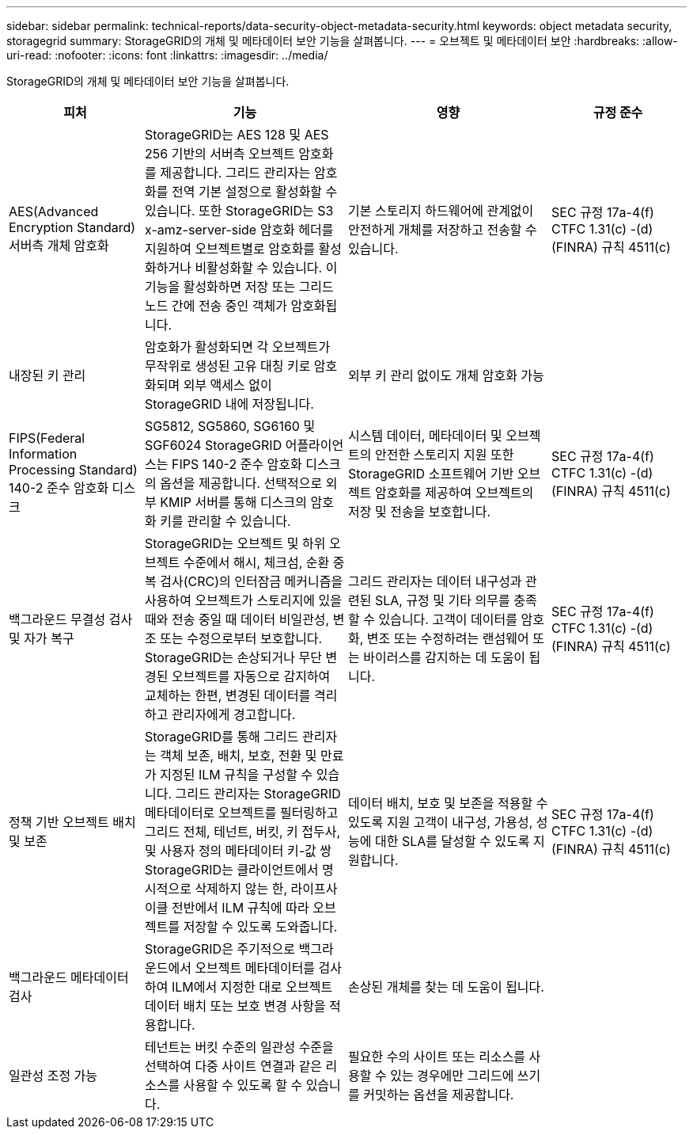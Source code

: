 ---
sidebar: sidebar 
permalink: technical-reports/data-security-object-metadata-security.html 
keywords: object metadata security, storagegrid 
summary: StorageGRID의 개체 및 메타데이터 보안 기능을 살펴봅니다. 
---
= 오브젝트 및 메타데이터 보안
:hardbreaks:
:allow-uri-read: 
:nofooter: 
:icons: font
:linkattrs: 
:imagesdir: ../media/


[role="lead"]
StorageGRID의 개체 및 메타데이터 보안 기능을 살펴봅니다.

[cols="20,30a,30,20"]
|===
| 피처 | 기능 | 영향 | 규정 준수 


| AES(Advanced Encryption Standard) 서버측 개체 암호화  a| 
StorageGRID는 AES 128 및 AES 256 기반의 서버측 오브젝트 암호화를 제공합니다. 그리드 관리자는 암호화를 전역 기본 설정으로 활성화할 수 있습니다. 또한 StorageGRID는 S3 x-amz-server-side 암호화 헤더를 지원하여 오브젝트별로 암호화를 활성화하거나 비활성화할 수 있습니다. 이 기능을 활성화하면 저장 또는 그리드 노드 간에 전송 중인 객체가 암호화됩니다.
| 기본 스토리지 하드웨어에 관계없이 안전하게 개체를 저장하고 전송할 수 있습니다. | SEC 규정 17a-4(f) CTFC 1.31(c) -(d)(FINRA) 규칙 4511(c) 


| 내장된 키 관리  a| 
암호화가 활성화되면 각 오브젝트가 무작위로 생성된 고유 대칭 키로 암호화되며 외부 액세스 없이 StorageGRID 내에 저장됩니다.
| 외부 키 관리 없이도 개체 암호화 가능 |  


| FIPS(Federal Information Processing Standard) 140-2 준수 암호화 디스크  a| 
SG5812, SG5860, SG6160 및 SGF6024 StorageGRID 어플라이언스는 FIPS 140-2 준수 암호화 디스크의 옵션을 제공합니다. 선택적으로 외부 KMIP 서버를 통해 디스크의 암호화 키를 관리할 수 있습니다.
| 시스템 데이터, 메타데이터 및 오브젝트의 안전한 스토리지 지원 또한 StorageGRID 소프트웨어 기반 오브젝트 암호화를 제공하여 오브젝트의 저장 및 전송을 보호합니다. | SEC 규정 17a-4(f) CTFC 1.31(c) -(d)(FINRA) 규칙 4511(c) 


| 백그라운드 무결성 검사 및 자가 복구  a| 
StorageGRID는 오브젝트 및 하위 오브젝트 수준에서 해시, 체크섬, 순환 중복 검사(CRC)의 인터잠금 메커니즘을 사용하여 오브젝트가 스토리지에 있을 때와 전송 중일 때 데이터 비일관성, 변조 또는 수정으로부터 보호합니다. StorageGRID는 손상되거나 무단 변경된 오브젝트를 자동으로 감지하여 교체하는 한편, 변경된 데이터를 격리하고 관리자에게 경고합니다.
| 그리드 관리자는 데이터 내구성과 관련된 SLA, 규정 및 기타 의무를 충족할 수 있습니다. 고객이 데이터를 암호화, 변조 또는 수정하려는 랜섬웨어 또는 바이러스를 감지하는 데 도움이 됩니다. | SEC 규정 17a-4(f) CTFC 1.31(c) -(d)(FINRA) 규칙 4511(c) 


| 정책 기반 오브젝트 배치 및 보존  a| 
StorageGRID를 통해 그리드 관리자는 객체 보존, 배치, 보호, 전환 및 만료가 지정된 ILM 규칙을 구성할 수 있습니다. 그리드 관리자는 StorageGRID 메타데이터로 오브젝트를 필터링하고 그리드 전체, 테넌트, 버킷, 키 접두사, 및 사용자 정의 메타데이터 키-값 쌍 StorageGRID는 클라이언트에서 명시적으로 삭제하지 않는 한, 라이프사이클 전반에서 ILM 규칙에 따라 오브젝트를 저장할 수 있도록 도와줍니다.
| 데이터 배치, 보호 및 보존을 적용할 수 있도록 지원 고객이 내구성, 가용성, 성능에 대한 SLA를 달성할 수 있도록 지원합니다. | SEC 규정 17a-4(f) CTFC 1.31(c) -(d)(FINRA) 규칙 4511(c) 


| 백그라운드 메타데이터 검사  a| 
StorageGRID은 주기적으로 백그라운드에서 오브젝트 메타데이터를 검사하여 ILM에서 지정한 대로 오브젝트 데이터 배치 또는 보호 변경 사항을 적용합니다.
| 손상된 개체를 찾는 데 도움이 됩니다. |  


| 일관성 조정 가능  a| 
테넌트는 버킷 수준의 일관성 수준을 선택하여 다중 사이트 연결과 같은 리소스를 사용할 수 있도록 할 수 있습니다.
| 필요한 수의 사이트 또는 리소스를 사용할 수 있는 경우에만 그리드에 쓰기를 커밋하는 옵션을 제공합니다. |  
|===